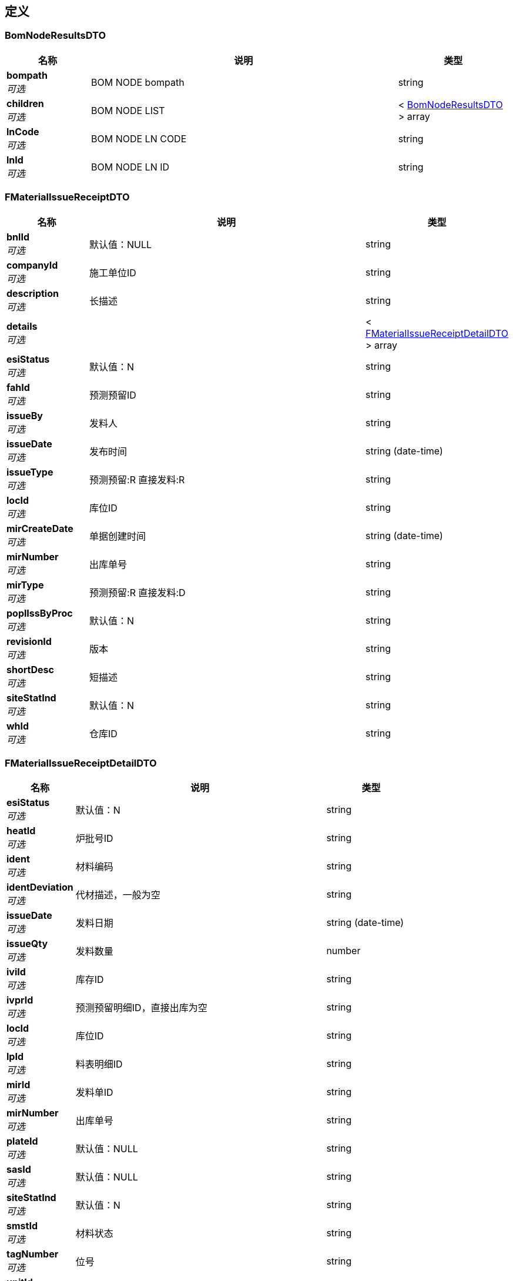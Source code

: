 
[[_definitions]]
== 定义

[[_bomnoderesultsdto]]
=== BomNodeResultsDTO

[options="header", cols=".^3,.^11,.^4"]
|===
|名称|说明|类型
|**bompath** +
__可选__|BOM NODE bompath|string
|**children** +
__可选__|BOM NODE LIST|< <<_bomnoderesultsdto,BomNodeResultsDTO>> > array
|**lnCode** +
__可选__|BOM NODE LN CODE|string
|**lnId** +
__可选__|BOM NODE LN ID|string
|===


[[_fmaterialissuereceiptdto]]
=== FMaterialIssueReceiptDTO

[options="header", cols=".^3,.^11,.^4"]
|===
|名称|说明|类型
|**bnlId** +
__可选__|默认值：NULL|string
|**companyId** +
__可选__|施工单位ID|string
|**description** +
__可选__|长描述|string
|**details** +
__可选__||< <<_fmaterialissuereceiptdetaildto,FMaterialIssueReceiptDetailDTO>> > array
|**esiStatus** +
__可选__|默认值：N|string
|**fahId** +
__可选__|预测预留ID|string
|**issueBy** +
__可选__|发料人|string
|**issueDate** +
__可选__|发布时间|string (date-time)
|**issueType** +
__可选__|预测预留:R 直接发料:R|string
|**locId** +
__可选__|库位ID|string
|**mirCreateDate** +
__可选__|单据创建时间|string (date-time)
|**mirNumber** +
__可选__|出库单号|string
|**mirType** +
__可选__|预测预留:R 直接发料:D|string
|**poplIssByProc** +
__可选__|默认值：N|string
|**revisionId** +
__可选__|版本|string
|**shortDesc** +
__可选__|短描述|string
|**siteStatInd** +
__可选__|默认值：N|string
|**whId** +
__可选__|仓库ID|string
|===


[[_fmaterialissuereceiptdetaildto]]
=== FMaterialIssueReceiptDetailDTO

[options="header", cols=".^3,.^11,.^4"]
|===
|名称|说明|类型
|**esiStatus** +
__可选__|默认值：N|string
|**heatId** +
__可选__|炉批号ID|string
|**ident** +
__可选__|材料编码|string
|**identDeviation** +
__可选__|代材描述，一般为空|string
|**issueDate** +
__可选__|发料日期|string (date-time)
|**issueQty** +
__可选__|发料数量|number
|**iviId** +
__可选__|库存ID|string
|**ivprId** +
__可选__|预测预留明细ID，直接出库为空|string
|**locId** +
__可选__|库位ID|string
|**lpId** +
__可选__|料表明细ID|string
|**mirId** +
__可选__|发料单ID|string
|**mirNumber** +
__可选__|出库单号|string
|**plateId** +
__可选__|默认值：NULL|string
|**sasId** +
__可选__|默认值：NULL|string
|**siteStatInd** +
__可选__|默认值：N|string
|**smstId** +
__可选__|材料状态|string
|**tagNumber** +
__可选__|位号|string
|**unitId** +
__可选__|单位|string
|**whId** +
__可选__|仓库ID|string
|===


[[_fmaterialreceivereceiptdto]]
=== FMaterialReceiveReceiptDTO

[options="header", cols=".^3,.^11,.^4"]
|===
|名称|说明|类型
|**bnlId** +
__可选__||string
|**description** +
__可选__||string
|**details** +
__可选__||< <<_fmaterialreceivereceiptdetaildto,FMaterialReceiveReceiptDetailDTO>> > array
|**esiStatus** +
__可选__|默认值：N|string
|**fmstId** +
__可选__||string
|**locCode** +
__可选__||string
|**locId** +
__可选__||string
|**matlRecvDate** +
__可选__||string (date-time)
|**mrrNumber** +
__可选__||string
|**poplIshByProc** +
__可选__||string
|**recvBy** +
__可选__||string
|**recvType** +
__可选__||string
|**relnId** +
__可选__||string
|**revisonId** +
__可选__||string
|**sgId** +
__可选__||string
|**shipper** +
__可选__||string
|**shipperRefNo** +
__可选__||string
|**shortDesc** +
__可选__||string
|**smstCode** +
__可选__||string
|**smstId** +
__可选__||string
|**spmPohId** +
__可选__||string
|**spmPohNumber** +
__可选__||string
|**spmRelnId** +
__可选__||string
|**spmRelnNumber** +
__可选__||string
|**whCode** +
__可选__||string
|**whId** +
__可选__||string
|===


[[_fmaterialreceivereceiptdetaildto]]
=== FMaterialReceiveReceiptDetailDTO

[options="header", cols=".^3,.^11,.^4"]
|===
|名称|说明|类型
|**bnlId** +
__可选__||string
|**certificateNumber** +
__可选__||string
|**esTagDescription** +
__可选__||string
|**esTagShortDesc** +
__可选__||string
|**esiStatus** +
__可选__|默认值：N|string
|**fileLocation** +
__可选__||string
|**heatNumber** +
__可选__||string
|**ident** +
__可选__||string
|**itemShipId** +
__可选__||string
|**ityCode** +
__可选__||string
|**locCode** +
__可选__||string
|**locId** +
__可选__||string
|**manufacturer** +
__可选__||string
|**recvDate** +
__可选__||string (date-time)
|**recvQty** +
__可选__||number
|**smstCode** +
__可选__||string
|**smstId** +
__可选__||string
|**tagNumber** +
__可选__||string
|**unitCode** +
__可选__||string
|**unitId** +
__可选__||string
|**whCode** +
__可选__||string
|**whId** +
__可选__||string
|===


[[_falistresultsdto]]
=== FaListResultsDTO

[options="header", cols=".^3,.^4"]
|===
|名称|类型
|**dpId** +
__可选__|object
|**fahCode** +
__可选__|object
|**fahId** +
__可选__|object
|**fahType** +
__可选__|object
|**jobStatus** +
__可选__|object
|**lstId** +
__可选__|object
|**projId** +
__可选__|object
|**runNumber** +
__可选__|object
|**userId** +
__可选__|object
|===


[[_fadlistdto]]
=== FadListDTO

[options="header", cols=".^3,.^11,.^4"]
|===
|名称|说明|类型
|**fahId** +
__可选__|领料单ID|string
|**fetchAll** +
__可选__|是否取得所有数据（默认：否）|boolean
|**page** +
__可选__|分页设置|<<_page,Page>>
|**sort** +
__可选__|排序字段，格式为字段名加升降序，如 <code>id:desc</code>|< string > array
|**spmProjId** +
__可选__|SPM 项目ID|string
|===


[[_fadlistresultsdto]]
=== FadListResultsDTO

[options="header", cols=".^3,.^4"]
|===
|名称|类型
|**esiStatus** +
__可选__|object
|**fahId** +
__可选__|object
|**heatId** +
__可选__|object
|**heatNumber** +
__可选__|object
|**ident** +
__可选__|object
|**identDeviation** +
__可选__|object
|**issueDate** +
__可选__|object
|**issueQty** +
__可选__|object
|**iviId** +
__可选__|object
|**ivprId** +
__可选__|object
|**locCode** +
__可选__|object
|**locId** +
__可选__|object
|**lpId** +
__可选__|object
|**mirId** +
__可选__|object
|**mirNumber** +
__可选__|object
|**plateId** +
__可选__|object
|**projId** +
__可选__|object
|**resvQty** +
__可选__|object
|**sasId** +
__可选__|object
|**siteStatInd** +
__可选__|object
|**smstCode** +
__可选__|object
|**smstId** +
__可选__|object
|**tagNumber** +
__可选__|object
|**unitCode** +
__可选__|object
|**unitId** +
__可选__|object
|**whCode** +
__可选__|object
|**whId** +
__可选__|object
|===


[[_fielderror]]
=== FieldError

[options="header", cols=".^3,.^11,.^4"]
|===
|名称|说明|类型
|**message** +
__可选__|错误描述|string
|**name** +
__可选__|发生错误的字段|string
|**type** +
__可选__|错误类型|string
|===


[[_issuereceiptlistresultsdto]]
=== IssueReceiptListResultsDTO

[options="header", cols=".^3,.^4"]
|===
|名称|类型
|**dpCode** +
__可选__|object
|**fahCode** +
__可选__|object
|**fahId** +
__可选__|object
|**issueType** +
__可选__|object
|**locCode** +
__可选__|object
|**mirDesc** +
__可选__|object
|**mirId** +
__可选__|object
|**mirNumber** +
__可选__|object
|**mirType** +
__可选__|object
|**projId** +
__可选__|object
|**revisionId** +
__可选__|object
|**runNumber** +
__可选__|object
|**whCode** +
__可选__|object
|===


[[_16c75315d08bc1b49b3d637e6ca8eb84]]
=== JsonListResponseBody«BomNodeResultsDTO»

[options="header", cols=".^3,.^11,.^4"]
|===
|名称|说明|类型
|**accessToken** +
__可选__|用户访问令牌|string
|**data** +
__可选__|查询结果|< <<_bomnoderesultsdto,BomNodeResultsDTO>> > array
|**error** +
__可选__|错误信息|<<_jsonresponseerror,JsonResponseError>>
|**included** +
__可选__|引用数据|object
|**links** +
__可选__|相关链接|< string, string > map
|**meta** +
__可选__|查询元数据|<<_meta,Meta>>
|**status** +
__可选__|HTTP 状态码|integer (int32)
|**success** +
__可选__|处理是否成功|boolean
|===


[[_ad03a7b5fe4f320592e019ed37eded85]]
=== JsonListResponseBody«FaListResultsDTO»

[options="header", cols=".^3,.^11,.^4"]
|===
|名称|说明|类型
|**accessToken** +
__可选__|用户访问令牌|string
|**data** +
__可选__|查询结果|< <<_falistresultsdto,FaListResultsDTO>> > array
|**error** +
__可选__|错误信息|<<_jsonresponseerror,JsonResponseError>>
|**included** +
__可选__|引用数据|object
|**links** +
__可选__|相关链接|< string, string > map
|**meta** +
__可选__|查询元数据|<<_meta,Meta>>
|**status** +
__可选__|HTTP 状态码|integer (int32)
|**success** +
__可选__|处理是否成功|boolean
|===


[[_835df595bc6931ebfaed7bc834e6a2c4]]
=== JsonListResponseBody«FadListResultsDTO»

[options="header", cols=".^3,.^11,.^4"]
|===
|名称|说明|类型
|**accessToken** +
__可选__|用户访问令牌|string
|**data** +
__可选__|查询结果|< <<_fadlistresultsdto,FadListResultsDTO>> > array
|**error** +
__可选__|错误信息|<<_jsonresponseerror,JsonResponseError>>
|**included** +
__可选__|引用数据|object
|**links** +
__可选__|相关链接|< string, string > map
|**meta** +
__可选__|查询元数据|<<_meta,Meta>>
|**status** +
__可选__|HTTP 状态码|integer (int32)
|**success** +
__可选__|处理是否成功|boolean
|===


[[_ee674297edde8e3a4203d577a1640e26]]
=== JsonListResponseBody«IssueReceiptListResultsDTO»

[options="header", cols=".^3,.^11,.^4"]
|===
|名称|说明|类型
|**accessToken** +
__可选__|用户访问令牌|string
|**data** +
__可选__|查询结果|< <<_issuereceiptlistresultsdto,IssueReceiptListResultsDTO>> > array
|**error** +
__可选__|错误信息|<<_jsonresponseerror,JsonResponseError>>
|**included** +
__可选__|引用数据|object
|**links** +
__可选__|相关链接|< string, string > map
|**meta** +
__可选__|查询元数据|<<_meta,Meta>>
|**status** +
__可选__|HTTP 状态码|integer (int32)
|**success** +
__可选__|处理是否成功|boolean
|===


[[_093fa39b3228cc3dc230d1e8fe7b9e21]]
=== JsonListResponseBody«MCompaniesEntity»

[options="header", cols=".^3,.^11,.^4"]
|===
|名称|说明|类型
|**accessToken** +
__可选__|用户访问令牌|string
|**data** +
__可选__|查询结果|< <<_mcompaniesentity,MCompaniesEntity>> > array
|**error** +
__可选__|错误信息|<<_jsonresponseerror,JsonResponseError>>
|**included** +
__可选__|引用数据|object
|**links** +
__可选__|相关链接|< string, string > map
|**meta** +
__可选__|查询元数据|<<_meta,Meta>>
|**status** +
__可选__|HTTP 状态码|integer (int32)
|**success** +
__可选__|处理是否成功|boolean
|===


[[_e37103a63b7e5bb4f1e20278a1d1bc7d]]
=== JsonListResponseBody«MLocationEntity»

[options="header", cols=".^3,.^11,.^4"]
|===
|名称|说明|类型
|**accessToken** +
__可选__|用户访问令牌|string
|**data** +
__可选__|查询结果|< <<_mlocationentity,MLocationEntity>> > array
|**error** +
__可选__|错误信息|<<_jsonresponseerror,JsonResponseError>>
|**included** +
__可选__|引用数据|object
|**links** +
__可选__|相关链接|< string, string > map
|**meta** +
__可选__|查询元数据|<<_meta,Meta>>
|**status** +
__可选__|HTTP 状态码|integer (int32)
|**success** +
__可选__|处理是否成功|boolean
|===


[[_6a21bbcbcfcb798719e50c9aa1a1b7ff]]
=== JsonListResponseBody«MSiteMatlStatusEntity»

[options="header", cols=".^3,.^11,.^4"]
|===
|名称|说明|类型
|**accessToken** +
__可选__|用户访问令牌|string
|**data** +
__可选__|查询结果|< <<_msitematlstatusentity,MSiteMatlStatusEntity>> > array
|**error** +
__可选__|错误信息|<<_jsonresponseerror,JsonResponseError>>
|**included** +
__可选__|引用数据|object
|**links** +
__可选__|相关链接|< string, string > map
|**meta** +
__可选__|查询元数据|<<_meta,Meta>>
|**status** +
__可选__|HTTP 状态码|integer (int32)
|**success** +
__可选__|处理是否成功|boolean
|===


[[_0d87b300451823c485ec7936fc37bd2d]]
=== JsonListResponseBody«MWareHouseEntity»

[options="header", cols=".^3,.^11,.^4"]
|===
|名称|说明|类型
|**accessToken** +
__可选__|用户访问令牌|string
|**data** +
__可选__|查询结果|< <<_mwarehouseentity,MWareHouseEntity>> > array
|**error** +
__可选__|错误信息|<<_jsonresponseerror,JsonResponseError>>
|**included** +
__可选__|引用数据|object
|**links** +
__可选__|相关链接|< string, string > map
|**meta** +
__可选__|查询元数据|<<_meta,Meta>>
|**status** +
__可选__|HTTP 状态码|integer (int32)
|**success** +
__可选__|处理是否成功|boolean
|===


[[_a6b057a70988143f9d124c916d826949]]
=== JsonListResponseBody«PoDetail»

[options="header", cols=".^3,.^11,.^4"]
|===
|名称|说明|类型
|**accessToken** +
__可选__|用户访问令牌|string
|**data** +
__可选__|查询结果|< <<_podetail,PoDetail>> > array
|**error** +
__可选__|错误信息|<<_jsonresponseerror,JsonResponseError>>
|**included** +
__可选__|引用数据|object
|**links** +
__可选__|相关链接|< string, string > map
|**meta** +
__可选__|查询元数据|<<_meta,Meta>>
|**status** +
__可选__|HTTP 状态码|integer (int32)
|**success** +
__可选__|处理是否成功|boolean
|===


[[_144686d9219aed5f1d0220b11233ccb8]]
=== JsonListResponseBody«ReceiveReceiptListResultsDTO»

[options="header", cols=".^3,.^11,.^4"]
|===
|名称|说明|类型
|**accessToken** +
__可选__|用户访问令牌|string
|**data** +
__可选__|查询结果|< <<_receivereceiptlistresultsdto,ReceiveReceiptListResultsDTO>> > array
|**error** +
__可选__|错误信息|<<_jsonresponseerror,JsonResponseError>>
|**included** +
__可选__|引用数据|object
|**links** +
__可选__|相关链接|< string, string > map
|**meta** +
__可选__|查询元数据|<<_meta,Meta>>
|**status** +
__可选__|HTTP 状态码|integer (int32)
|**success** +
__可选__|处理是否成功|boolean
|===


[[_3ec39483cbb31763064cd0345db79def]]
=== JsonListResponseBody«ReleaseNoteHead»

[options="header", cols=".^3,.^11,.^4"]
|===
|名称|说明|类型
|**accessToken** +
__可选__|用户访问令牌|string
|**data** +
__可选__|查询结果|< <<_releasenotehead,ReleaseNoteHead>> > array
|**error** +
__可选__|错误信息|<<_jsonresponseerror,JsonResponseError>>
|**included** +
__可选__|引用数据|object
|**links** +
__可选__|相关链接|< string, string > map
|**meta** +
__可选__|查询元数据|<<_meta,Meta>>
|**status** +
__可选__|HTTP 状态码|integer (int32)
|**success** +
__可选__|处理是否成功|boolean
|===


[[_0dd604f9c8a3b3b636914e2e02b7233f]]
=== JsonListResponseBody«ReleaseNote»

[options="header", cols=".^3,.^11,.^4"]
|===
|名称|说明|类型
|**accessToken** +
__可选__|用户访问令牌|string
|**data** +
__可选__|查询结果|< <<_releasenote,ReleaseNote>> > array
|**error** +
__可选__|错误信息|<<_jsonresponseerror,JsonResponseError>>
|**included** +
__可选__|引用数据|object
|**links** +
__可选__|相关链接|< string, string > map
|**meta** +
__可选__|查询元数据|<<_meta,Meta>>
|**status** +
__可选__|HTTP 状态码|integer (int32)
|**success** +
__可选__|处理是否成功|boolean
|===


[[_3c74c2c9d242d1c2013486dbc919063a]]
=== JsonListResponseBody«ReqDetail»

[options="header", cols=".^3,.^11,.^4"]
|===
|名称|说明|类型
|**accessToken** +
__可选__|用户访问令牌|string
|**data** +
__可选__|查询结果|< <<_reqdetail,ReqDetail>> > array
|**error** +
__可选__|错误信息|<<_jsonresponseerror,JsonResponseError>>
|**included** +
__可选__|引用数据|object
|**links** +
__可选__|相关链接|< string, string > map
|**meta** +
__可选__|查询元数据|<<_meta,Meta>>
|**status** +
__可选__|HTTP 状态码|integer (int32)
|**success** +
__可选__|处理是否成功|boolean
|===


[[_19cefb0144339fbbb216a0c787e3715e]]
=== JsonListResponseBody«SpmMatchLnNode»

[options="header", cols=".^3,.^11,.^4"]
|===
|名称|说明|类型
|**accessToken** +
__可选__|用户访问令牌|string
|**data** +
__可选__|查询结果|< <<_spmmatchlnnode,SpmMatchLnNode>> > array
|**error** +
__可选__|错误信息|<<_jsonresponseerror,JsonResponseError>>
|**included** +
__可选__|引用数据|object
|**links** +
__可选__|相关链接|< string, string > map
|**meta** +
__可选__|查询元数据|<<_meta,Meta>>
|**status** +
__可选__|HTTP 状态码|integer (int32)
|**success** +
__可选__|处理是否成功|boolean
|===


[[_c722669457e9f938e21f941c87d9b095]]
=== JsonListResponseBody«ViewMxjBominfoEntity»

[options="header", cols=".^3,.^11,.^4"]
|===
|名称|说明|类型
|**accessToken** +
__可选__|用户访问令牌|string
|**data** +
__可选__|查询结果|< <<_viewmxjbominfoentity,ViewMxjBominfoEntity>> > array
|**error** +
__可选__|错误信息|<<_jsonresponseerror,JsonResponseError>>
|**included** +
__可选__|引用数据|object
|**links** +
__可选__|相关链接|< string, string > map
|**meta** +
__可选__|查询元数据|<<_meta,Meta>>
|**status** +
__可选__|HTTP 状态码|integer (int32)
|**success** +
__可选__|处理是否成功|boolean
|===


[[_dc2e4b3fe88fcd8dc98596588cb36aae]]
=== JsonListResponseBody«ViewMxjPosEntity»

[options="header", cols=".^3,.^11,.^4"]
|===
|名称|说明|类型
|**accessToken** +
__可选__|用户访问令牌|string
|**data** +
__可选__|查询结果|< <<_viewmxjposentity,ViewMxjPosEntity>> > array
|**error** +
__可选__|错误信息|<<_jsonresponseerror,JsonResponseError>>
|**included** +
__可选__|引用数据|object
|**links** +
__可选__|相关链接|< string, string > map
|**meta** +
__可选__|查询元数据|<<_meta,Meta>>
|**status** +
__可选__|HTTP 状态码|integer (int32)
|**success** +
__可选__|处理是否成功|boolean
|===


[[_777fabcc51cc455e52f7940ca49d4729]]
=== JsonListResponseBody«ViewMxjReqs»

[options="header", cols=".^3,.^11,.^4"]
|===
|名称|说明|类型
|**accessToken** +
__可选__|用户访问令牌|string
|**data** +
__可选__|查询结果|< <<_viewmxjreqs,ViewMxjReqs>> > array
|**error** +
__可选__|错误信息|<<_jsonresponseerror,JsonResponseError>>
|**included** +
__可选__|引用数据|object
|**links** +
__可选__|相关链接|< string, string > map
|**meta** +
__可选__|查询元数据|<<_meta,Meta>>
|**status** +
__可选__|HTTP 状态码|integer (int32)
|**success** +
__可选__|处理是否成功|boolean
|===


[[_c4e02db9dce489b4414850674682493b]]
=== JsonListResponseBody«ViewMxjValidPohEntity»

[options="header", cols=".^3,.^11,.^4"]
|===
|名称|说明|类型
|**accessToken** +
__可选__|用户访问令牌|string
|**data** +
__可选__|查询结果|< <<_viewmxjvalidpohentity,ViewMxjValidPohEntity>> > array
|**error** +
__可选__|错误信息|<<_jsonresponseerror,JsonResponseError>>
|**included** +
__可选__|引用数据|object
|**links** +
__可选__|相关链接|< string, string > map
|**meta** +
__可选__|查询元数据|<<_meta,Meta>>
|**status** +
__可选__|HTTP 状态码|integer (int32)
|**success** +
__可选__|处理是否成功|boolean
|===


[[_7cb1e399d5d74ac33928ff3c5bc7cdd1]]
=== JsonObjectResponseBody«FaListResultsDTO»

[options="header", cols=".^3,.^11,.^4"]
|===
|名称|说明|类型
|**accessToken** +
__可选__|用户访问令牌|string
|**data** +
__可选__|返回数据|<<_falistresultsdto,FaListResultsDTO>>
|**error** +
__可选__|错误信息|<<_jsonresponseerror,JsonResponseError>>
|**included** +
__可选__|引用数据|object
|**links** +
__可选__|相关链接|< string, string > map
|**status** +
__可选__|HTTP 状态码|integer (int32)
|**success** +
__可选__|处理是否成功|boolean
|===


[[_391c2243de165dc22adfc1b02da9d9aa]]
=== JsonObjectResponseBody«ReceiveReceiptResultDTO»

[options="header", cols=".^3,.^11,.^4"]
|===
|名称|说明|类型
|**accessToken** +
__可选__|用户访问令牌|string
|**data** +
__可选__|返回数据|<<_receivereceiptresultdto,ReceiveReceiptResultDTO>>
|**error** +
__可选__|错误信息|<<_jsonresponseerror,JsonResponseError>>
|**included** +
__可选__|引用数据|object
|**links** +
__可选__|相关链接|< string, string > map
|**status** +
__可选__|HTTP 状态码|integer (int32)
|**success** +
__可选__|处理是否成功|boolean
|===


[[_a83a898a1a1118e4b3f6c8d67e1fa9ec]]
=== JsonObjectResponseBody«ReleaseNoteHead»

[options="header", cols=".^3,.^11,.^4"]
|===
|名称|说明|类型
|**accessToken** +
__可选__|用户访问令牌|string
|**data** +
__可选__|返回数据|<<_releasenotehead,ReleaseNoteHead>>
|**error** +
__可选__|错误信息|<<_jsonresponseerror,JsonResponseError>>
|**included** +
__可选__|引用数据|object
|**links** +
__可选__|相关链接|< string, string > map
|**status** +
__可选__|HTTP 状态码|integer (int32)
|**success** +
__可选__|处理是否成功|boolean
|===


[[_jsonresponsebody]]
=== JsonResponseBody

[options="header", cols=".^3,.^11,.^4"]
|===
|名称|说明|类型
|**accessToken** +
__可选__|用户访问令牌|string
|**error** +
__可选__|错误信息|<<_jsonresponseerror,JsonResponseError>>
|**status** +
__可选__|HTTP 状态码|integer (int32)
|**success** +
__可选__|处理是否成功|boolean
|===


[[_jsonresponseerror]]
=== JsonResponseError

[options="header", cols=".^3,.^11,.^4"]
|===
|名称|说明|类型
|**code** +
__可选__|错误代码|string
|**errors** +
__可选__|错误列表|< <<_jsonresponseerror,JsonResponseError>> > array
|**fields** +
__可选__|发生校验错误的字段的列表|< <<_fielderror,FieldError>> > array
|**message** +
__可选__|错误消息|string
|**status** +
__可选__|HTTP 状态码|integer (int32)
|===


[[_mcompaniesentity]]
=== MCompaniesEntity

[options="header", cols=".^3,.^4"]
|===
|名称|类型
|**companyCode** +
__可选__|string
|**companyId** +
__可选__|integer (int64)
|**companyName** +
__可选__|string
|===


[[_mlocationentity]]
=== MLocationEntity

[options="header", cols=".^3,.^4"]
|===
|名称|类型
|**cableDrumInd** +
__可选__|string
|**description** +
__可选__|string
|**dpId** +
__可选__|integer (int64)
|**intRev** +
__可选__|integer (int64)
|**lmod** +
__可选__|string (date-time)
|**locCode** +
__可选__|string
|**locId** +
__可选__|integer (int64)
|**projId** +
__可选__|string
|**quarantLocInd** +
__可选__|string
|**shortDesc** +
__可选__|string
|**usrId** +
__可选__|string
|===


[[_msitematlstatusentity]]
=== MSiteMatlStatusEntity

[options="header", cols=".^3,.^4"]
|===
|名称|类型
|**dpId** +
__可选__|integer (int64)
|**intRev** +
__可选__|integer (int64)
|**lmod** +
__可选__|string (date-time)
|**orderSeq** +
__可选__|integer (int64)
|**projId** +
__可选__|string
|**smstCode** +
__可选__|string
|**smstId** +
__可选__|integer (int64)
|**usrId** +
__可选__|string
|===


[[_mwarehouseentity]]
=== MWareHouseEntity

[options="header", cols=".^3,.^4"]
|===
|名称|类型
|**companyId** +
__可选__|integer (int64)
|**corporateWhInd** +
__可选__|string
|**deChIsWhInd** +
__可选__|string
|**description** +
__可选__|string
|**dpId** +
__可选__|integer (int64)
|**freeMaterialWhInd** +
__可选__|string
|**intRev** +
__可选__|integer (int64)
|**lmod** +
__可选__|string (date-time)
|**multiWhInd** +
__可选__|string
|**nestedPlateInd** +
__可选__|string
|**projId** +
__可选__|string
|**scrapWhInd** +
__可选__|string
|**shortDesc** +
__可选__|string
|**usrId** +
__可选__|string
|**whCode** +
__可选__|string
|**whId** +
__可选__|integer (int64)
|===


[[_meta]]
=== Meta

[options="header", cols=".^3,.^11,.^4"]
|===
|名称|说明|类型
|**count** +
__可选__|数据总数|integer (int64)
|**hasNextPage** +
__可选__|是否存在下一页|boolean
|**hasPreviousPage** +
__可选__|是否存在上一页|boolean
|**isFirstPage** +
__可选__||boolean
|**isLastPage** +
__可选__||boolean
|**pageNo** +
__可选__|当前页号|integer (int32)
|**pageSize** +
__可选__|分页大小|integer (int32)
|**pages** +
__可选__|数据总页数|integer (int32)
|===


[[_page]]
=== Page

[options="header", cols=".^3,.^11,.^4"]
|===
|名称|说明|类型
|**no** +
__可选__|页号（从 1 开始）|integer (int32)
|**size** +
__可选__|分页大小（取值范围：1~100；默认：20）|integer (int32)
|===


[[_pagedto]]
=== PageDTO

[options="header", cols=".^3,.^11,.^4"]
|===
|名称|说明|类型
|**fetchAll** +
__可选__|是否取得所有数据（默认：否）|boolean
|**page** +
__可选__|分页设置|<<_page,Page>>
|**sort** +
__可选__|排序字段，格式为字段名加升降序，如 <code>id:desc</code>|< string > array
|===


[[_podetail]]
=== PoDetail

[options="header", cols=".^3,.^4"]
|===
|名称|类型
|**commodityCode** +
__可选__|object
|**ident** +
__可选__|object
|**invQty** +
__可选__|object
|**orderType** +
__可选__|object
|**pohId** +
__可选__|object
|**poliQty** +
__可选__|object
|**poliUnitPrice** +
__可选__|object
|**reqCode** +
__可选__|object
|**shortDesc** +
__可选__|object
|**taxCost** +
__可选__|object
|**unitCode** +
__可选__|object
|===


[[_receivereceiptlistresultsdto]]
=== ReceiveReceiptListResultsDTO

[options="header", cols=".^3,.^4"]
|===
|名称|类型
|**dpCode** +
__可选__|object
|**locCode** +
__可选__|object
|**mrrId** +
__可选__|object
|**mrrNumber** +
__可选__|object
|**poNumber** +
__可选__|object
|**poSupp** +
__可选__|object
|**pohId** +
__可选__|object
|**projId** +
__可选__|object
|**recvType** +
__可选__|object
|**relnNumber** +
__可选__|object
|**revisionId** +
__可选__|object
|**shortDesc** +
__可选__|object
|**whCode** +
__可选__|object
|===


[[_receivereceiptresultdto]]
=== ReceiveReceiptResultDTO

[options="header", cols=".^3,.^4"]
|===
|名称|类型
|**message** +
__可选__|string
|**result** +
__可选__|string
|===


[[_releasenote]]
=== ReleaseNote

[options="header", cols=".^3,.^4"]
|===
|名称|类型
|**commodityId** +
__可选__|object
|**dpCode** +
__可选__|object
|**dpId** +
__可选__|object
|**ident** +
__可选__|object
|**itemShipID** +
__可选__|object
|**poNumber** +
__可选__|object
|**poSupp** +
__可选__|object
|**pohId** +
__可选__|object
|**poliId** +
__可选__|object
|**poliQty** +
__可选__|number
|**qtyUnitCode** +
__可选__|object
|**qtyUnitId** +
__可选__|object
|**recvOnSiteQty** +
__可选__|number
|**relnId** +
__可选__|object
|**relnNumber** +
__可选__|object
|**relnQty** +
__可选__|number
|**relnWeight** +
__可选__|number
|**shortDesc** +
__可选__|object
|**tagNumber** +
__可选__|object
|===


[[_releasenotehead]]
=== ReleaseNoteHead

[options="header", cols=".^3,.^4"]
|===
|名称|类型
|**poNumber** +
__可选__|object
|**poSupp** +
__可选__|object
|**pohId** +
__可选__|object
|**relnId** +
__可选__|object
|**relnNumber** +
__可选__|object
|===


[[_reqdetail]]
=== ReqDetail

[options="header", cols=".^3,.^4"]
|===
|名称|类型
|**commodityCode** +
__可选__|string
|**identCode** +
__可选__|string
|**increasePty** +
__可选__|string
|**rliPos** +
__可选__|string
|**shortDesc** +
__可选__|string
|**totalReleaseQty** +
__可选__|string
|**unitCode** +
__可选__|string
|===


[[_spmmatchlnnode]]
=== SpmMatchLnNode

[options="header", cols=".^3,.^4"]
|===
|名称|类型
|**lastModified** +
__可选__|string
|**lnCode** +
__可选__|string
|**lnId** +
__可选__|integer (int32)
|**matchPercent** +
__可选__|number (float)
|===


[[_spmmatchlnnodedto]]
=== SpmMatchLnNodeDTO

[options="header", cols=".^3,.^11,.^4"]
|===
|名称|说明|类型
|**lnCode** +
__可选__|SPM BOM Match 节点 编号|string
|**lnId** +
__可选__|SPM BOM Match节点 ID|string
|**pageNo** +
__可选__|pageNo 查询的页码|integer (int32)
|**pageSize** +
__可选__|pageSize 一次查询条数|integer (int32)
|**size** +
__可选__|SPM BOM Match 节点 总数|integer (int64)
|**spmProjId** +
__可选__|SPM 项目ID|string
|===


[[_viewmxjbominfoentity]]
=== ViewMxjBominfoEntity

[options="header", cols=".^3,.^4"]
|===
|名称|类型
|**bompath** +
__可选__|string
|**cgGroupCode** +
__可选__|string
|**controlDate** +
__可选__|string (date-time)
|**id** +
__可选__|string
|**ident** +
__可选__|string
|**issueQty** +
__可选__|string
|**lastLpId** +
__可选__|string
|**lmod** +
__可选__|string
|**lnId** +
__可选__|string
|**lpPos** +
__可选__|string
|**lstDate** +
__可选__|string (date-time)
|**partCode** +
__可选__|string
|**projId** +
__可选__|string
|**quantity** +
__可选__|string
|**resvQty** +
__可选__|string
|**shortDesc** +
__可选__|string
|**tagNumber** +
__可选__|string
|**unitCode** +
__可选__|string
|===


[[_viewmxjposentity]]
=== ViewMxjPosEntity

[options="header", cols=".^3,.^4"]
|===
|名称|类型
|**bompath** +
__可选__|string
|**cgGroupCode** +
__可选__|string
|**controlDate** +
__可选__|string (date-time)
|**dpCode** +
__可选__|string
|**ident** +
__可选__|string
|**issueQty** +
__可选__|string
|**lastLpId** +
__可选__|string
|**lmod** +
__可选__|string
|**lnId** +
__可选__|string
|**lpId** +
__可选__|string
|**lpPos** +
__可选__|string
|**lstCode** +
__可选__|string
|**lstDate** +
__可选__|string (date-time)
|**parentLnId** +
__可选__|string
|**partCode** +
__可选__|string
|**pos** +
__可选__|string
|**projId** +
__可选__|string
|**quantity** +
__可选__|string
|**resvQty** +
__可选__|string
|**shortDesc** +
__可选__|string
|**tagNumber** +
__可选__|string
|**unitCode** +
__可选__|string
|===


[[_viewmxjreqs]]
=== ViewMxjReqs

[options="header", cols=".^3,.^4"]
|===
|名称|类型
|**approvedDate** +
__可选__|string
|**bomNo** +
__可选__|string
|**buyer** +
__可选__|string
|**category** +
__可选__|string
|**description** +
__可选__|string
|**dpId** +
__可选__|string
|**id** +
__可选__|string
|**originator** +
__可选__|string
|**projectId** +
__可选__|string
|**reqCode** +
__可选__|string
|**reqSupp** +
__可选__|string
|**reqType** +
__可选__|string
|**rstCode** +
__可选__|string
|===


[[_viewmxjvalidpohentity]]
=== ViewMxjValidPohEntity

[options="header", cols=".^3,.^4"]
|===
|名称|类型
|**activeInd** +
__可选__|string
|**amountRequired** +
__可选__|string
|**approvedBy** +
__可选__|string
|**basePohId** +
__可选__|string
|**bondIncreaseRequiredInd** +
__可选__|string
|**bondPremiumAmount** +
__可选__|string
|**budget** +
__可选__|string
|**buyer** +
__可选__|string
|**cSignedInd** +
__可选__|string
|**ccpId** +
__可选__|string
|**clientPoNumber** +
__可选__|string
|**commentsSettledInd** +
__可选__|string
|**commitmentLimit** +
__可选__|string
|**companyId** +
__可选__|string
|**companyName** +
__可选__|string
|**creationDate** +
__可选__|string (date-time)
|**currencyCode** +
__可选__|string
|**currencyId** +
__可选__|string
|**cyId** +
__可选__|string
|**discountAmount** +
__可选__|string
|**discountBase** +
__可选__|string
|**discountPercent** +
__可选__|string
|**dpId** +
__可选__|string
|**escNoticeInd** +
__可选__|string
|**estimatedValue** +
__可选__|string
|**expediter** +
__可选__|string
|**firstPromContrDate** +
__可选__|string (date-time)
|**id** +
__可选__|string
|**intRev** +
__可选__|string
|**invoiceValue** +
__可选__|string
|**issuedBy** +
__可选__|string
|**jobId** +
__可选__|string
|**lastPromContrDate** +
__可选__|string (date-time)
|**lmod** +
__可选__|string (date-time)
|**opiInd** +
__可选__|string
|**ordDiscPercent** +
__可选__|string
|**orderDate** +
__可选__|string (date-time)
|**orderType** +
__可选__|string
|**orgEtaSiteDate** +
__可选__|string (date-time)
|**orgFldReqDate** +
__可选__|string (date-time)
|**originId** +
__可选__|string
|**paymentBondRqdInd** +
__可选__|string
|**performanceBondRqdInd** +
__可选__|string
|**performanceScore** +
__可选__|string
|**poNumber** +
__可选__|string
|**poSupp** +
__可选__|string
|**preInspectReqInd** +
__可选__|string
|**projId** +
__可选__|string
|**readyForApprovalInd** +
__可选__|string
|**retentionPercent** +
__可选__|string
|**revisionId** +
__可选__|string
|**rfaDate** +
__可选__|string (date-time)
|**rmId** +
__可选__|string
|**scSignedInd** +
__可选__|string
|**shipmentGroupInd** +
__可选__|string
|**shortDesc** +
__可选__|string
|**supId** +
__可选__|string
|**techEvalCompDate** +
__可选__|string (date-time)
|**totMatlCost** +
__可选__|string
|**totalGrossWeight** +
__可选__|string
|**totalNetWeight** +
__可选__|string
|**totalVolume** +
__可选__|string
|**traffic** +
__可选__|string
|**usrId** +
__可选__|string
|===



